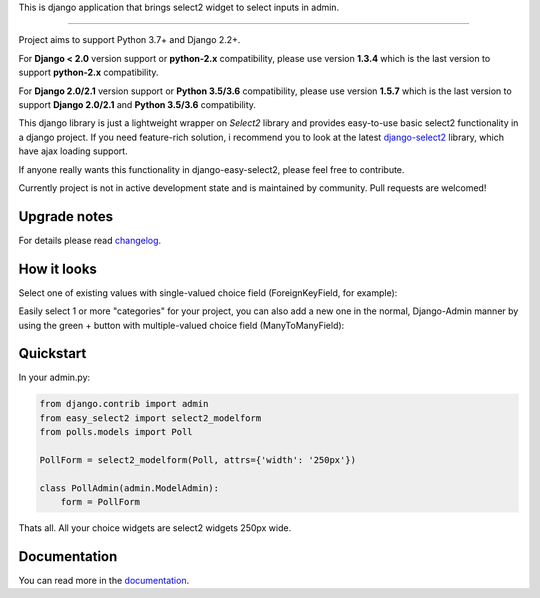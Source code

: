 This is django application that brings select2 widget to select inputs
in admin.

---------------

|python| |pypi| |github-actions| |coveralls| |license|


Project aims to support Python 3.7+ and Django 2.2+.

For **Django < 2.0** version support or **python-2.x** compatibility, please use version **1.3.4** which is
the last version to support **python-2.x** compatibility.

For **Django 2.0/2.1** version support or **Python 3.5/3.6** compatibility, please use version **1.5.7** which is
the last version to support **Django 2.0/2.1** and **Python 3.5/3.6** compatibility.

This django library is just a lightweight wrapper on `Select2` library
and provides easy-to-use basic select2 functionality in a django project.
If you need feature-rich solution, i recommend you to look at the latest
django-select2_ library, which have ajax loading support.

If anyone really wants this functionality in django-easy-select2,
please feel free to contribute.

.. _django-select2: https://github.com/applegrew/django-select2

Currently project is not in active development state and
is maintained by community. Pull requests are welcomed!


Upgrade notes
-------------
For details please read changelog_.


How it looks
------------

Select one of existing values with single-valued choice field
(ForeignKeyField, for example):

.. image:: https://github.com/asyncee/django-easy-select2/raw/master/screenshots/select2_single.png
    :target: https://github.com/asyncee/django-easy-select2/raw/master/screenshots/select2_single.png

Easily select 1 or more "categories" for your project, you can also
add a new one in the normal, Django-Admin manner by using the
green + button with multiple-valued choice field (ManyToManyField):

.. image:: https://github.com/asyncee/django-easy-select2/raw/master/screenshots/select2_multiple.png
    :target: https://github.com/asyncee/django-easy-select2/raw/master/screenshots/select2_multiple.png


Quickstart
----------

In your admin.py:

.. code-block:: python

    from django.contrib import admin
    from easy_select2 import select2_modelform
    from polls.models import Poll

    PollForm = select2_modelform(Poll, attrs={'width': '250px'})

    class PollAdmin(admin.ModelAdmin):
        form = PollForm


Thats all. All your choice widgets are select2 widgets 250px wide.


Documentation
-------------
You can read more in the documentation_.

.. _documentation: http://django-easy-select2.readthedocs.org

.. _changelog: http://django-easy-select2.readthedocs.org/en/latest/changelog.html

.. |pypi| image:: https://img.shields.io/pypi/v/django-easy-select2.svg?style=flat-square
    :target: https://pypi.python.org/pypi/django-easy-select2
    :alt: pypi

.. |github-actions| image:: https://github.com/asyncee/django-easy-select2/actions/workflows/run_tox.yml/badge.svg
    :target: https://github.com/asyncee/django-easy-select2/actions/workflows/run_tox.yml
    :alt: GitHub Action "Run tox"

.. |coveralls| image:: https://img.shields.io/coveralls/asyncee/django-easy-select2.svg?style=flat-square
    :target: https://coveralls.io/r/asyncee/django-easy-select2
    :alt: coverage

.. |license| image:: https://img.shields.io/github/license/asyncee/django-easy-select2.svg?style=flat-square
    :target: https://github.com/asyncee/django-easy-select2/blob/master/LICENSE.txt
    :alt: MIT License

.. |python| image:: https://img.shields.io/badge/python-3.x-blue.svg?style=flat-square
    :target: https://pypi.python.org/pypi/django-easy-select2
    :alt: Python 3.x
